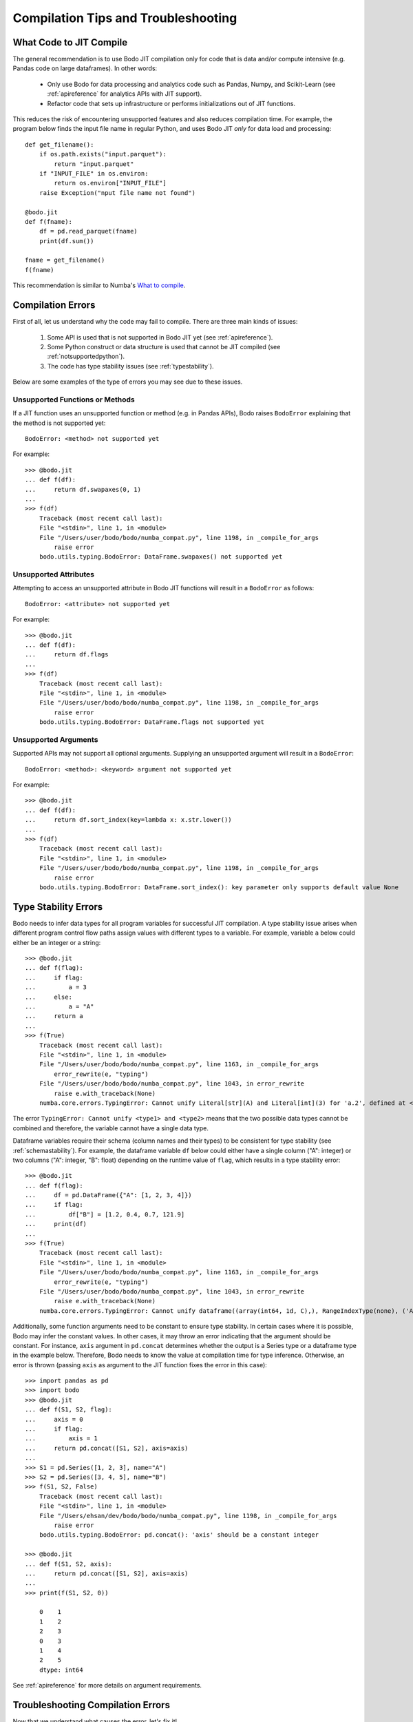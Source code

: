 
.. _compilation:

Compilation Tips and Troubleshooting
======================================

What Code to JIT Compile
------------------------

The general recommendation is to use Bodo JIT compilation
only for code that is data and/or compute intensive (e.g. Pandas code on large dataframes).
In other words:

    * Only use Bodo for data processing and analytics code such as Pandas, Numpy, and Scikit-Learn (see :ref:`apireference` for analytics APIs with JIT support).
    * Refactor code that sets up infrastructure or performs initializations out of JIT functions.

This reduces the risk of encountering unsupported features and also reduces compilation time.
For example, the program below finds the input file name in regular Python,
and uses Bodo JIT  *only* for data load and processing::

    def get_filename():
        if os.path.exists("input.parquet"):
            return "input.parquet"
        if "INPUT_FILE" in os.environ:
            return os.environ["INPUT_FILE"]
        raise Exception("nput file name not found")

    @bodo.jit
    def f(fname):
        df = pd.read_parquet(fname)
        print(df.sum())

    fname = get_filename()
    f(fname)


This recommendation is similar to Numba's `What to compile <https://numba.pydata.org/numba-doc/dev/user/troubleshoot.html#what-to-compile>`_.


.. _whycompilationerror:

Compilation Errors
------------------

First of all, let us understand why the code may fail to compile.
There are three main kinds of issues:

    1. Some API is used that is not supported in Bodo JIT yet (see :ref:`apireference`).
    2. Some Python construct or data structure is used that cannot be JIT compiled (see :ref:`notsupportedpython`).
    3. The code has type stability issues (see :ref:`typestability`).

Below are some examples of the type of errors you may see due to these issues.


Unsupported Functions or Methods
~~~~~~~~~~~~~~~~~~~~~~~~~~~~~~~~

If a JIT function uses an unsupported function or method (e.g. in Pandas APIs),
Bodo raises ``BodoError`` explaining that the method is not supported yet::

    BodoError: <method> not supported yet

For example::

    >>> @bodo.jit
    ... def f(df):
    ...     return df.swapaxes(0, 1)
    ...
    >>> f(df)
        Traceback (most recent call last):
        File "<stdin>", line 1, in <module>
        File "/Users/user/bodo/bodo/numba_compat.py", line 1198, in _compile_for_args
            raise error
        bodo.utils.typing.BodoError: DataFrame.swapaxes() not supported yet


Unsupported Attributes
~~~~~~~~~~~~~~~~~~~~~~

Attempting to access an unsupported attribute in Bodo JIT functions will result in a ``BodoError`` as follows::

    BodoError: <attribute> not supported yet

For example::

    >>> @bodo.jit
    ... def f(df):
    ...     return df.flags
    ...
    >>> f(df)
        Traceback (most recent call last):
        File "<stdin>", line 1, in <module>
        File "/Users/user/bodo/bodo/numba_compat.py", line 1198, in _compile_for_args
            raise error
        bodo.utils.typing.BodoError: DataFrame.flags not supported yet


Unsupported Arguments
~~~~~~~~~~~~~~~~~~~~~

Supported APIs may not support all optional arguments. Supplying an unsupported argument will result in a ``BodoError``::

    BodoError: <method>: <keyword> argument not supported yet


For example::

    >>> @bodo.jit
    ... def f(df):
    ...     return df.sort_index(key=lambda x: x.str.lower())
    ...
    >>> f(df)
        Traceback (most recent call last):
        File "<stdin>", line 1, in <module>
        File "/Users/user/bodo/bodo/numba_compat.py", line 1198, in _compile_for_args
            raise error
        bodo.utils.typing.BodoError: DataFrame.sort_index(): key parameter only supports default value None


Type Stability Errors
---------------------

Bodo needs to infer data types for all program variables for successful JIT compilation.
A type stability issue arises when different program control flow paths assign
values with different types to a variable.
For example, variable ``a`` below could either be an integer or a string::

    >>> @bodo.jit
    ... def f(flag):
    ...     if flag:
    ...         a = 3
    ...     else:
    ...         a = "A"
    ...     return a
    ...
    >>> f(True)
        Traceback (most recent call last):
        File "<stdin>", line 1, in <module>
        File "/Users/user/bodo/bodo/numba_compat.py", line 1163, in _compile_for_args
            error_rewrite(e, "typing")
        File "/Users/user/bodo/bodo/numba_compat.py", line 1043, in error_rewrite
            raise e.with_traceback(None)
        numba.core.errors.TypingError: Cannot unify Literal[str](A) and Literal[int](3) for 'a.2', defined at <stdin> (7)

The error ``TypingError: Cannot unify <type1> and <type2>`` means that the two possible data types
cannot be combined and therefore, the variable cannot have a single data type.

Dataframe variables require their schema (column names and their types)
to be consistent for type stability (see :ref:`schemastability`). For example,
the dataframe variable ``df`` below could either have a single column ("A": integer)
or two columns ("A": integer, "B": float)
depending on the runtime value of ``flag``, which results in a type stability error::

    >>> @bodo.jit
    ... def f(flag):
    ...     df = pd.DataFrame({"A": [1, 2, 3, 4]})
    ...     if flag:
    ...         df["B"] = [1.2, 0.4, 0.7, 121.9]
    ...     print(df)
    ...
    >>> f(True)
        Traceback (most recent call last):
        File "<stdin>", line 1, in <module>
        File "/Users/user/bodo/bodo/numba_compat.py", line 1163, in _compile_for_args
            error_rewrite(e, "typing")
        File "/Users/user/bodo/bodo/numba_compat.py", line 1043, in error_rewrite
            raise e.with_traceback(None)
        numba.core.errors.TypingError: Cannot unify dataframe((array(int64, 1d, C),), RangeIndexType(none), ('A',), 1D_Block_Var, False) and dataframe((array(int64, 1d, C), array(float64, 1d, C)), RangeIndexType(none), ('A', 'B'), 1D_Block_Var, False) for 'df', defined at <stdin> (3)


Additionally, some function arguments need to be constant to ensure type stability.
In certain cases where it is possible, Bodo may infer the constant values.
In other cases, it may throw an error indicating that the argument should be constant.
For instance, ``axis`` argument in ``pd.concat`` determines whether the output is a Series type
or a dataframe type in the example below. Therefore, Bodo needs to know the value at
compilation time for type inference. Otherwise, an error is thrown
(passing ``axis`` as argument to the JIT function fixes the error in this case)::

    >>> import pandas as pd
    >>> import bodo
    >>> @bodo.jit
    ... def f(S1, S2, flag):
    ...     axis = 0
    ...     if flag:
    ...         axis = 1
    ...     return pd.concat([S1, S2], axis=axis)
    ...
    >>> S1 = pd.Series([1, 2, 3], name="A")
    >>> S2 = pd.Series([3, 4, 5], name="B")
    >>> f(S1, S2, False)
        Traceback (most recent call last):
        File "<stdin>", line 1, in <module>
        File "/Users/ehsan/dev/bodo/bodo/numba_compat.py", line 1198, in _compile_for_args
            raise error
        bodo.utils.typing.BodoError: pd.concat(): 'axis' should be a constant integer

    >>> @bodo.jit
    ... def f(S1, S2, axis):
    ...     return pd.concat([S1, S2], axis=axis)
    ...
    >>> print(f(S1, S2, 0))

        0    1
        1    2
        2    3
        0    3
        1    4
        2    5
        dtype: int64

See :ref:`apireference` for more details on argument requirements.


Troubleshooting Compilation Errors
-----------------------------------

Now that we understand what causes the error, let's fix it!

For potential unsupported APIs, Python feature gaps or type stability issues try the following:

    1. Make sure your code works in Python. In a lot of cases, a Bodo decorated function does not compile, but it does not compile in Python either.
    2. Refactor your code with supported operations if possible. For instance, the ``sort_index(key=lambda ...)`` examble above can be replaced with regular ``sort_values``::

        >>> df = pd.DataFrame({"a": [1, 2, 3, 4]}, index=['A', 'b', 'C', 'd'])
        >>> @bodo.jit
        ... def f(df):
        ...     return df.sort_index(key=lambda x: x.str.lower())
        ...
        >>> f(df)
            Traceback (most recent call last):
            File "<stdin>", line 1, in <module>
            File "/Users/ehsan/dev/bodo/bodo/numba_compat.py", line 1198, in _compile_for_args
                raise error
            bodo.utils.typing.BodoError: DataFrame.sort_index(): key parameter only supports default value None

        >>> @bodo.jit
        ... def f(df):
        ...     df["key"] = df.index.map(lambda a: a.lower())
        ...     return df.sort_values("key").drop(columns="key")
        ...
        >>> f(df)
            a
            A  1
            b  2
            C  3
            d  4

    3. Refactor your code and use regular Python for unsupported features.

        a. Move the codes causing issues to regular Python and pass necessary data to JIT functions.
        b. Use Object Mode to perform some computation within JIT functions in regular Python if necessary (see :ref:`objmode`).

    4. Refactor your code to make it type stable (see :ref:`typestability`). For example::

        >>> flag = True
        >>> @bodo.jit
        ... def f(flag):
        ...     df = pd.read_parquet("in.parquet")
        ...     if flag:
        ...             df["C"] = 1
        ...     df.to_parquet("out.parquet")
        ...
        >>> f(flag)
            Traceback (most recent call last):
            File "<stdin>", line 1, in <module>
            File "/Users/ehsan/dev/bodo/bodo/numba_compat.py", line 1163, in _compile_for_args
                error_rewrite(e, "typing")
            File "/Users/ehsan/dev/bodo/bodo/numba_compat.py", line 1043, in error_rewrite
                raise e.with_traceback(None)
            numba.core.errors.TypingError: Cannot unify dataframe((array(int64, 1d, C),), StringIndexType(none), ('a',), 1D_Block_Var, True) and dataframe((array(int64, 1d, C), array(int64, 1d, C)), StringIndexType(none), ('a', 'C'), 1D_Block_Var, True) for 'df', defined at <stdin> (3)

        >>> @bodo.jit
        ... def f1():
        ...     df = pd.read_parquet("in.parquet")
        ...     return df
        ...
        >>> @bodo.jit
        ... def f2(df):
        ...     df["C"] = 1
        ...     return df
        ...
        >>> @bodo.jit
        ... def f3(df):
        ...     df.to_parquet("out.parquet")
        ...
        >>> df = f1()
        >>> if flag:
        ...     df = f2(df)
        ...
        >>> f3(df)

Disabling Python Output Buffering
---------------------------------

Sometimes standard output prints may not appear when the program fails, due to
Python's I/O buffering. Therefore, setting ``PYTHONUNBUFFERED`` environment variable
is recommended for debugging::

    export PYTHONUNBUFFERED=1


Requesting Unsupported Functionality and Reporting Errors
---------------------------------------------------------

If you want to request a new feature, or report a bug you have found, please create an issue in our `Feedback <https://github.com/Bodo-inc/Feedback>`_ repository.
If you encounter an error which is not covered on this page, please report it to our Feedback repository as well.
